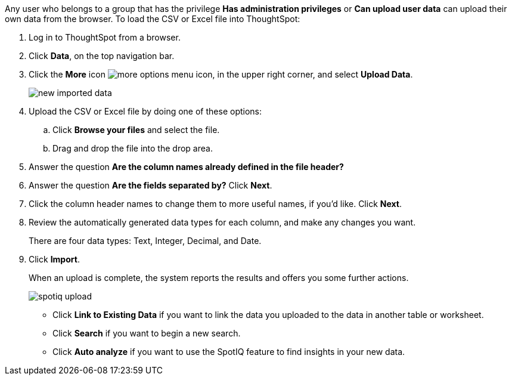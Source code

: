 Any user who belongs to a group that has the privilege *Has administration privileges* or *Can upload user data* can upload their own data from the browser.
To load the CSV or Excel file into ThoughtSpot:

. Log in to ThoughtSpot from a browser.
. Click *Data*, on the top navigation bar.
. Click the *More* icon image:icon-ellipses.png[more options menu icon], in the upper right corner, and select *Upload Data*.
+
image::new_imported_data.png[]

. Upload the CSV or Excel file by doing one of these options:
 .. Click *Browse your files* and select the file.
 .. Drag and drop the file into the drop area.
. Answer the question *Are the column names already defined in the file header?*
. Answer the question *Are the fields separated by?* Click *Next*.
. Click the column header names to change them to more useful names, if you'd like.
Click *Next*.
. Review the automatically generated data types for each column, and make any changes you want.
+
There are four data types: Text, Integer, Decimal, and Date.

. Click *Import*.
+
When an upload is complete, the system reports the results and offers you some further actions.
+
image::spotiq-upload.png[]

 ** Click *Link to Existing Data* if you want to link the data you uploaded to the data in another table or worksheet.
 ** Click *Search* if you want to begin a new search.
 ** Click *Auto analyze* if you want to use the SpotIQ feature to find insights in your new data.
